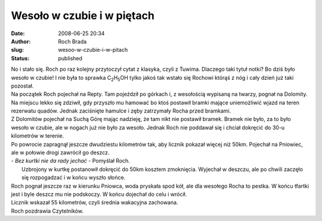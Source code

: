 Wesoło w czubie i w piętach
###########################
:date: 2008-06-25 20:34
:author: Roch Brada
:slug: wesoo-w-czubie-i-w-pitach
:status: published

| No i stało się. Roch po raz kolejny przytoczył cytat z klasyka, czyli z Tuwima. Dlaczego taki tytuł notki? Bo dziś było wesoło w czubie! I nie była to sprawka C\ :sub:`2`\ H\ :sub:`5`\ OH tylko jakoś tak wstało się Rochowi którąś z nóg i cały dzień już taki pozostał.
| Na początek Roch pojechał na Repty. Tam pojeździł po górkach i, z wesołością wypisaną na twarzy, pognał na Dolomity. Na miejscu lekko się zdziwił, gdy przyszło mu hamować bo ktoś postawił bramki mające uniemożliwić wjazd na teren rezerwatu quadów. Jednak zaciśnięte hamulce i zęby zatrzymały Rocha przed bramkami.
| Z Dolomitów pojechał na Suchą Górę mając nadzieję, że tam nikt nie postawił bramek. Bramek nie było, za to było wesoło w czubie, ale w nogach już nie było za wesoło. Jednak Roch nie poddawał się i chciał dokręcić do 30-u kilometrów w terenie.
| Po powrocie zapragnął jeszcze dwudziestu kilometrów tak, aby licznik pokazał więcej niż 50km. Pojechał na Pniowiec, ale w połowie drogi zawrócił go deszcz.
| - *Bez kurtki nie da rady jechać* - Pomyślał Roch.
|  Uzbrojony w kurtkę postanowił dokręcić do 50km kosztem zmoknięcia. Wyjechał w deszczu, ale po chwili zaczęło się rozpogadzać i w końcu wyszło słońce.
| Roch pognał jeszcze raz w kierunku Pniowca, woda pryskała spod kół, ale dla wesołego Rocha to pestka. W końcu tfartki jest i byle deszcz mu nie podskoczy. W końcu dojechał do celu i wrócił.
| Licznik wskazał 55 kilometrów, czyli średnia wakacyjna zachowana.
| Roch pozdrawia Czytelników.
